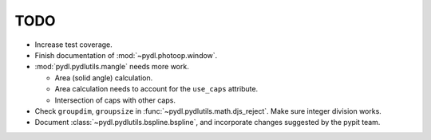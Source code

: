 ====
TODO
====

* Increase test coverage.
* Finish documentation of :mod:`~pydl.photoop.window`.
* :mod:`pydl.pydlutils.mangle` needs more work.

  - Area (solid angle) calculation.
  - Area calculation needs to account for the
    ``use_caps`` attribute.
  - Intersection of caps with other caps.

* Check ``groupdim``, ``groupsize`` in :func:`~pydl.pydlutils.math.djs_reject`.
  Make sure integer division works.
* Document :class:`~pydl.pydlutils.bspline.bspline`, and incorporate changes
  suggested by the pypit team.
